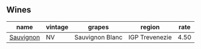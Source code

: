 :PROPERTIES:
:ID:                     6c56ea83-eabe-445b-98fc-ea702da753b5
:END:

** Wines
:PROPERTIES:
:ID:                     d08bebb4-4ad2-469e-9f10-a66b89d98997
:END:

#+attr_html: :class wines-table
|                                                   name | vintage |          grapes |         region | rate |
|--------------------------------------------------------+---------+-----------------+----------------+------|
| [[barberry:/wines/f8700904-7523-4355-b681-9ba9f2aa85c4][Sauvignon]] |      NV | Sauvignon Blanc | IGP Trevenezie | 4.50 |
